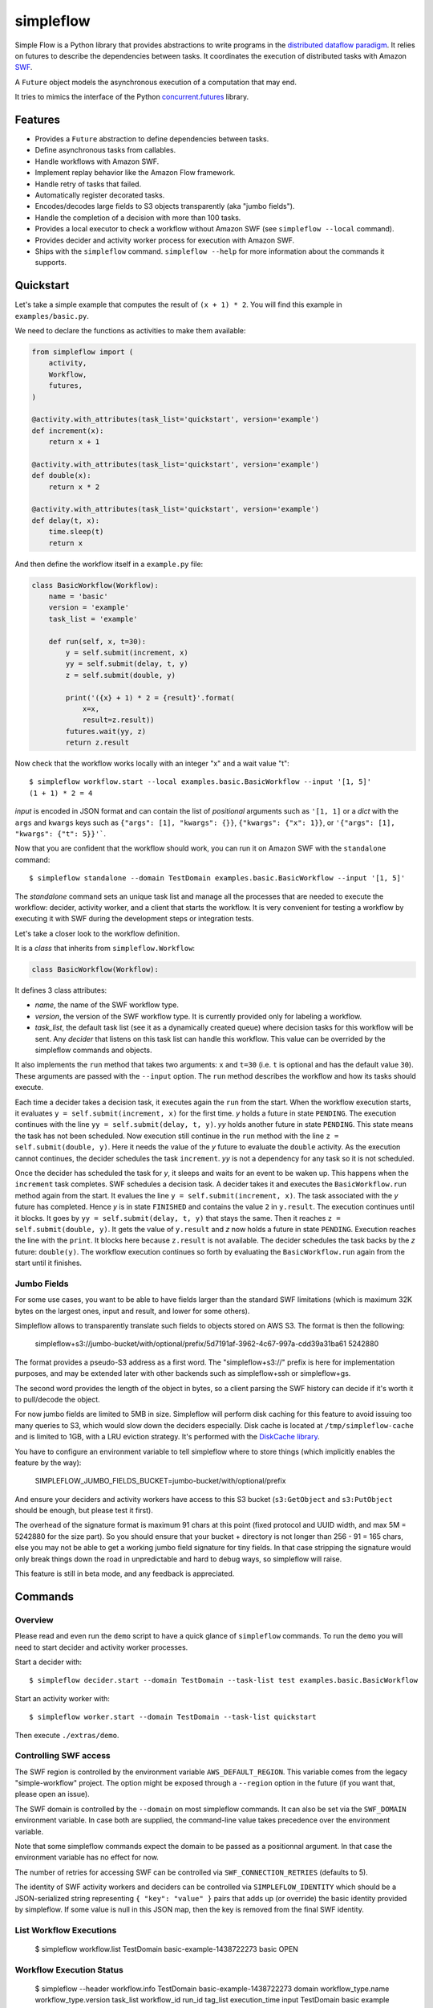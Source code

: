 ==========
simpleflow
==========

.. image:: https://badge.fury.io/py/simpleflow.png
    :target: http://badge.fury.io/py/simpleflow

.. image:: https://travis-ci.org/botify-labs/simpleflow.png?branch=master
        :target: https://travis-ci.org/botify-labs/simpleflow

.. image:: https://pypip.in/d/simpleflow/badge.png
        :target: https://crate.io/packages/simpleflow?version=latest


Simple Flow is a Python library that provides abstractions to write programs in
the `distributed dataflow paradigm
<https://en.wikipedia.org/wiki/Distributed_data_flow>`_. It relies on futures
to describe the dependencies between tasks. It coordinates the execution of
distributed tasks with Amazon `SWF <https://aws.amazon.com/swf/>`_.

A ``Future`` object models the asynchronous execution of a computation that may
end.

It tries to mimics the interface of the Python `concurrent.futures
<http://docs.python.org/3/library/concurrent.futures>`_ library.

Features
--------

- Provides a ``Future`` abstraction to define dependencies between tasks.
- Define asynchronous tasks from callables.
- Handle workflows with Amazon SWF.
- Implement replay behavior like the Amazon Flow framework.
- Handle retry of tasks that failed.
- Automatically register decorated tasks.
- Encodes/decodes large fields to S3 objects transparently (aka "jumbo fields").
- Handle the completion of a decision with more than 100 tasks.
- Provides a local executor to check a workflow without Amazon SWF (see
  ``simpleflow --local`` command).
- Provides decider and activity worker process for execution with Amazon SWF.
- Ships with the ``simpleflow`` command. ``simpleflow --help`` for more information
  about the commands it supports.

Quickstart
----------

Let's take a simple example that computes the result of ``(x + 1) * 2``. You
will find this example in ``examples/basic.py``.

We need to declare the functions as activities to make them available:

.. code:: python

    from simpleflow import (
        activity,
        Workflow,
        futures,
    )

    @activity.with_attributes(task_list='quickstart', version='example')
    def increment(x):
        return x + 1

    @activity.with_attributes(task_list='quickstart', version='example')
    def double(x):
        return x * 2

    @activity.with_attributes(task_list='quickstart', version='example')
    def delay(t, x):
        time.sleep(t)
        return x

And then define the workflow itself in a ``example.py`` file:

.. code:: python

    class BasicWorkflow(Workflow):
        name = 'basic'
        version = 'example'
        task_list = 'example'

        def run(self, x, t=30):
            y = self.submit(increment, x)
            yy = self.submit(delay, t, y)
            z = self.submit(double, y)

            print('({x} + 1) * 2 = {result}'.format(
                x=x,
                result=z.result))
            futures.wait(yy, z)
            return z.result

Now check that the workflow works locally with an integer "x" and a wait value "t"::

    $ simpleflow workflow.start --local examples.basic.BasicWorkflow --input '[1, 5]'
    (1 + 1) * 2 = 4

*input* is encoded in JSON format and can contain the list of *positional*
arguments such as ``'[1, 1]`` or a *dict* with the ``args`` and ``kwargs`` keys
such as ``{"args": [1], "kwargs": {}}``, ``{"kwargs": {"x": 1}}``, or
``'{"args": [1], "kwargs": {"t": 5}}'```.

Now that you are confident that the workflow should work, you can run it on
Amazon SWF with the ``standalone`` command::

   $ simpleflow standalone --domain TestDomain examples.basic.BasicWorkflow --input '[1, 5]'

The *standalone* command sets an unique task list and manage all the processes
that are needed to execute the workflow: decider, activity worker, and a client
that starts the workflow. It is very convenient for testing a workflow by
executing it with SWF during the development steps or integration tests.

Let's take a closer look to the workflow definition.

It is a *class* that inherits from ``simpleflow.Workflow``:

.. code:: python

    class BasicWorkflow(Workflow):

It defines 3 class attributes:

- *name*, the name of the SWF workflow type.
- *version*, the version of the SWF workflow type. It is currently provided
  only for labeling a workflow.
- *task_list*, the default task list (see it as a dynamically created queue)
  where decision tasks for this workflow will be sent. Any *decider* that
  listens on this task list can handle this workflow. This value can be
  overrided by the simpleflow commands and objects.

It also implements the ``run`` method that takes two arguments: ``x`` and
``t=30`` (i.e. ``t`` is optional and has the default value ``30``). These
arguments are passed with the ``--input`` option. The ``run`` method
describes the workflow and how its tasks should execute.

Each time a decider takes a decision task, it executes again the ``run``
from the start. When the workflow execution starts, it evaluates ``y =
self.submit(increment, x)`` for the first time. *y* holds a future in state
``PENDING``. The execution continues with the line ``yy = self.submit(delay, t,
y)``. *yy* holds another future in state ``PENDING``. This state means the task
has not been scheduled. Now execution still continue in the ``run`` method
with the line ``z = self.submit(double, y)``. Here it needs the value of the
*y* future to evaluate the ``double`` activity. As the execution cannot
continues, the decider schedules the task ``increment``. *yy* is not a
dependency for any task so it is not scheduled.

Once the decider has scheduled the task for *y*, it sleeps and waits for an
event to be waken up. This happens when the ``increment`` task completes.
SWF schedules a decision task. A decider takes it and executes the
``BasicWorkflow.run`` method again from the start. It evalues the line ``y
= self.submit(increment, x)``. The task associated with the *y* future has
completed. Hence *y* is in state ``FINISHED`` and contains the value ``2`` in
``y.result``. The execution continues until it blocks. It goes by ``yy =
self.submit(delay, t, y)`` that stays the same. Then it reaches ``z =
self.submit(double, y)``. It gets the value of ``y.result`` and *z* now holds a
future in state ``PENDING``. Execution reaches the line with the ``print``. It
blocks here because ``z.result`` is not available. The decider schedules the
task backs by the *z* future: ``double(y)``. The workflow execution continues
so forth by evaluating the ``BasicWorkflow.run`` again from the start until
it finishes.


Jumbo Fields
~~~~~~~~~~~~

For some use cases, you want to be able to have fields larger than the standard
SWF limitations (which is maximum 32K bytes on the largest ones, input and result,
and lower for some others).

Simpleflow allows to transparently translate such fields to objects stored on AWS
S3. The format is then the following:

    simpleflow+s3://jumbo-bucket/with/optional/prefix/5d7191af-3962-4c67-997a-cdd39a31ba61 5242880

The format provides a pseudo-S3 address as a first word. The "simpleflow+s3://"
prefix is here for implementation purposes, and may be extended later with other
backends such as simpleflow+ssh or simpleflow+gs.

The second word provides the length of the object in bytes, so a client parsing
the SWF history can decide if it's worth it to pull/decode the object.

For now jumbo fields are limited to 5MB in size. Simpleflow will perform disk caching
for this feature to avoid issuing too many queries to S3, which would slow down
the deciders especially. Disk cache is located at ``/tmp/simpleflow-cache`` and is
limited to 1GB, with a LRU eviction strategy. It's performed with the `DiskCache
library <http://www.grantjenks.com/docs/diskcache/>`_.

You have to configure an environment variable to tell simpleflow where to store
things (which implicitly enables the feature by the way):

    SIMPLEFLOW_JUMBO_FIELDS_BUCKET=jumbo-bucket/with/optional/prefix

And ensure your deciders and activity workers have access to this S3 bucket (``s3:GetObject`` and
``s3:PutObject`` should be enough, but please test it first).

The overhead of the signature format is maximum 91 chars at this point (fixed protocol
and UUID width, and max 5M = 5242880 for the size part). So you should ensure
that your bucket + directory is not longer than 256 - 91 = 165 chars, else
you may not be able to get a working jumbo field signature for tiny fields.
In that case stripping the signature would only break things down the road
in unpredictable and hard to debug ways, so simpleflow will raise.

This feature is still in beta mode, and any feedback is appreciated.


Commands
--------

Overview
~~~~~~~~

Please read and even run the ``demo`` script to have a quick glance of
``simpleflow`` commands. To run the ``demo``  you will need to start decider
and activity worker processes.

Start a decider with::

    $ simpleflow decider.start --domain TestDomain --task-list test examples.basic.BasicWorkflow

Start an activity worker with::

    $ simpleflow worker.start --domain TestDomain --task-list quickstart

Then execute ``./extras/demo``.

Controlling SWF access
~~~~~~~~~~~~~~~~~~~~~~

The SWF region is controlled by the environment variable ``AWS_DEFAULT_REGION``. This variable
comes from the legacy "simple-workflow" project. The option might be exposed through a
``--region`` option in the future (if you want that, please open an issue).

The SWF domain is controlled by the ``--domain`` on most simpleflow commands. It can also
be set via the ``SWF_DOMAIN`` environment variable. In case both are supplied, the
command-line value takes precedence over the environment variable.

Note that some simpleflow commands expect the domain to be passed as a positionnal argument.
In that case the environment variable has no effect for now.

The number of retries for accessing SWF can be controlled via ``SWF_CONNECTION_RETRIES``
(defaults to 5).

The identity of SWF activity workers and deciders can be controlled via ``SIMPLEFLOW_IDENTITY``
which should be a JSON-serialized string representing ``{ "key": "value" }`` pairs that
adds up (or override) the basic identity provided by simpleflow. If some value is null in
this JSON map, then the key is removed from the final SWF identity.


List Workflow Executions
~~~~~~~~~~~~~~~~~~~~~~~~

    $ simpleflow workflow.list TestDomain
    basic-example-1438722273  basic  OPEN

Workflow Execution Status
~~~~~~~~~~~~~~~~~~~~~~~~~

    $ simpleflow --header workflow.info TestDomain basic-example-1438722273
    domain      workflow_type.name    workflow_type.version      task_list  workflow_id               run_id                                          tag_list      execution_time  input
    TestDomain  basic                 example                               basic-example-1438722273  22QFVi362TnCh6BdoFgkQFlocunh24zEOemo1L12Yl5Go=                          1.70  {u'args': [1], u'kwargs': {}}

Tasks Status
~~~~~~~~~~~~

You can check the status of the workflow execution with::

    $ simpleflow --header workflow.tasks DOMAIN WORKFLOW_ID [RUN_ID] --nb-tasks 3
    $ simpleflow --header workflow.tasks TestDomain basic-example-1438722273
    Tasks                     Last State    Last State Time             Scheduled Time
    examples.basic.increment  scheduled     2015-08-04 23:04:34.510000  2015-08-04 23:04:34.510000
    $ simpleflow --header workflow.tasks TestDomain basic-example-1438722273
    Tasks                     Last State    Last State Time             Scheduled Time
    examples.basic.double     completed     2015-08-04 23:06:19.200000  2015-08-04 23:06:17.738000
    examples.basic.delay      completed     2015-08-04 23:08:18.402000  2015-08-04 23:06:17.738000
    examples.basic.increment  completed     2015-08-04 23:06:17.503000  2015-08-04 23:04:34.510000

Profiling
~~~~~~~~~

You can profile the execution of the workflow with::

    $ simpleflow --header workflow.profile TestDomain basic-example-1438722273
    Task                                 Last State    Scheduled           Time Scheduled  Start               Time Running  End                 Percentage of total time
    activity-examples.basic.double-1     completed     2015-08-04 23:06              0.07  2015-08-04 23:06            1.39  2015-08-04 23:06                        1.15
    activity-examples.basic.increment-1  completed     2015-08-04 23:04            102.20  2015-08-04 23:06            0.79  2015-08-04 23:06                        0.65


Controlling log verbosity
~~~~~~~~~~~~~~~~~~~~~~~~~

You can control log verbosity via the ``LOG_LEVEL`` environment variable. Default is ``INFO``. For instance,
the following command will start a decider with ``DEBUG`` logs:

    $ LOG_LEVEL=DEBUG simpleflow decider.start --domain TestDomain --task-list test examples.basic.BasicWorkflow


Documentation
-------------

Full documentation (work-in-progress) is available at
https://simpleflow.readthedocs.org/.

Requirements
------------

- Python 2.6.x or 2.7.x
- Python 3.x compatibility is NOT guaranteed for now: https://github.com/botify-labs/simpleflow/issues/87


Development
-----------

A ``Dockerfile`` is provided to help development on non-Linux machines.

You can build a ``simpleflow`` image with:

    ./script/docker-build

And use it with:

    ./script/docker-run

It will then mount your current directory inside the container and pass the
most relevant variables (your AWS_* credentials for instance).


Running tests
~~~~~~~~~~~~~

You can run tests with:

    ./script/test

Any parameter passed to this script is propagated to the underlying call to ``py.test``.
This wrapper script sets some environment variables which control the behavior of
simpleflow during tests:

- ``SIMPLEFLOW_CLEANUP_PROCESSES``: set to ``"yes"`` in tests, so tests will clean up child
  processes after each test case. You can set it to an empty string (``""``) or omit it if
  outside ``script/test`` if you want to debug things and take care of it yourself.
- ``SIMPLEFLOW_ENV``: set to ``"test"`` in tests, which changes some constants to ease or
  speed up tests.
- ``SWF_CONNECTION_RETRIES``: set to ``"1"`` in tests, which avoids having too many retries
  on the SWF API calls (5 by default in production).
- ``SIMPLEFLOW_VCR_RECORD_MODE``: set to ``"none"`` in tests, which avoids running requests
  against the real SWF endpoints in tests. If you need to update cassettes, see
  ``tests/integration/README.md``


Release
-------

In order to release a new version, you'll need credentials on pypi.python.org for this
software, as long as write access to this repository. Ask via an issue if needed.
Rough process:

    git checkout master
    git pull --rebase
    v=0.10.0
    vi simpleflow/__init__.py
    git add . && git commit -m "Bump version to $v"
    git tag $v
    git push --tags
    python setup.py sdist upload -r pypi


License
-------

MIT licensed. See the bundled `LICENSE <https://github.com/botify-labs/simpleflow/blob/master/LICENSE>`__ file for more details.
